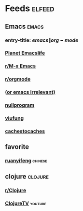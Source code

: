 * Feeds :elfeed:
  :PROPERTIES:
  :ID:       FDB20BAB-9C5D-4A12-A7B1-8EF067B3969E
  :END:
** Emacs :emacs:
   :PROPERTIES:
   :ID:       6C9A20BA-735A-4B02-AF9C-6C6E60893EDD
   :END:
*** entry-title: \(emacs\|org-mode\)
    :PROPERTIES:
    :ID:       39BDF909-8BE9-44A4-A115-E474845A3F98
    :END:
*** [[https://planet.emacslife.com/atom.xml][Planet Emacslife]]
    :PROPERTIES:
    :ID:       7A18DBE9-F56A-459E-9110-4AA1C054CAB9
    :END:
*** [[https://www.reddit.com/r/emacs/.rss][r/M-x Emacs]]
    :PROPERTIES:
    :ID:       29C05341-9540-4D83-9EED-5127C4FD10FC
    :END:
*** [[https://www.reddit.com/r/orgmode/.rss][r/orgmode]]
    :PROPERTIES:
    :ID:       25178EB0-4C68-49AF-A1BD-4FE8AE1DDEBB
    :END:
*** [[http://oremacs.com/atom.xml][(or emacs irrelevant)]]
    :PROPERTIES:
    :ID:       6DAC16E7-B570-4EF2-B033-A290887DF3D8
    :END:
*** [[https://nullprogram.com/feed/][nullprogram]]
*** [[https://yiufung.net/index.xml][yiufung]]
*** [[http://cachestocaches.com/feed/][cachestocaches]]
** favorite
*** [[http://feeds.feedburner.com/ruanyifeng][ruanyifeng]] :chinese:
** clojure :clojure:
*** [[https://www.reddit.com/r/Clojure/.rss][r/Clojure]]
*** [[https://www.youtube.com/feeds/videos.xml?channel_id=UCaLlzGqiPE2QRj6sSOawJRg][ClojureTV]] :youtube:
